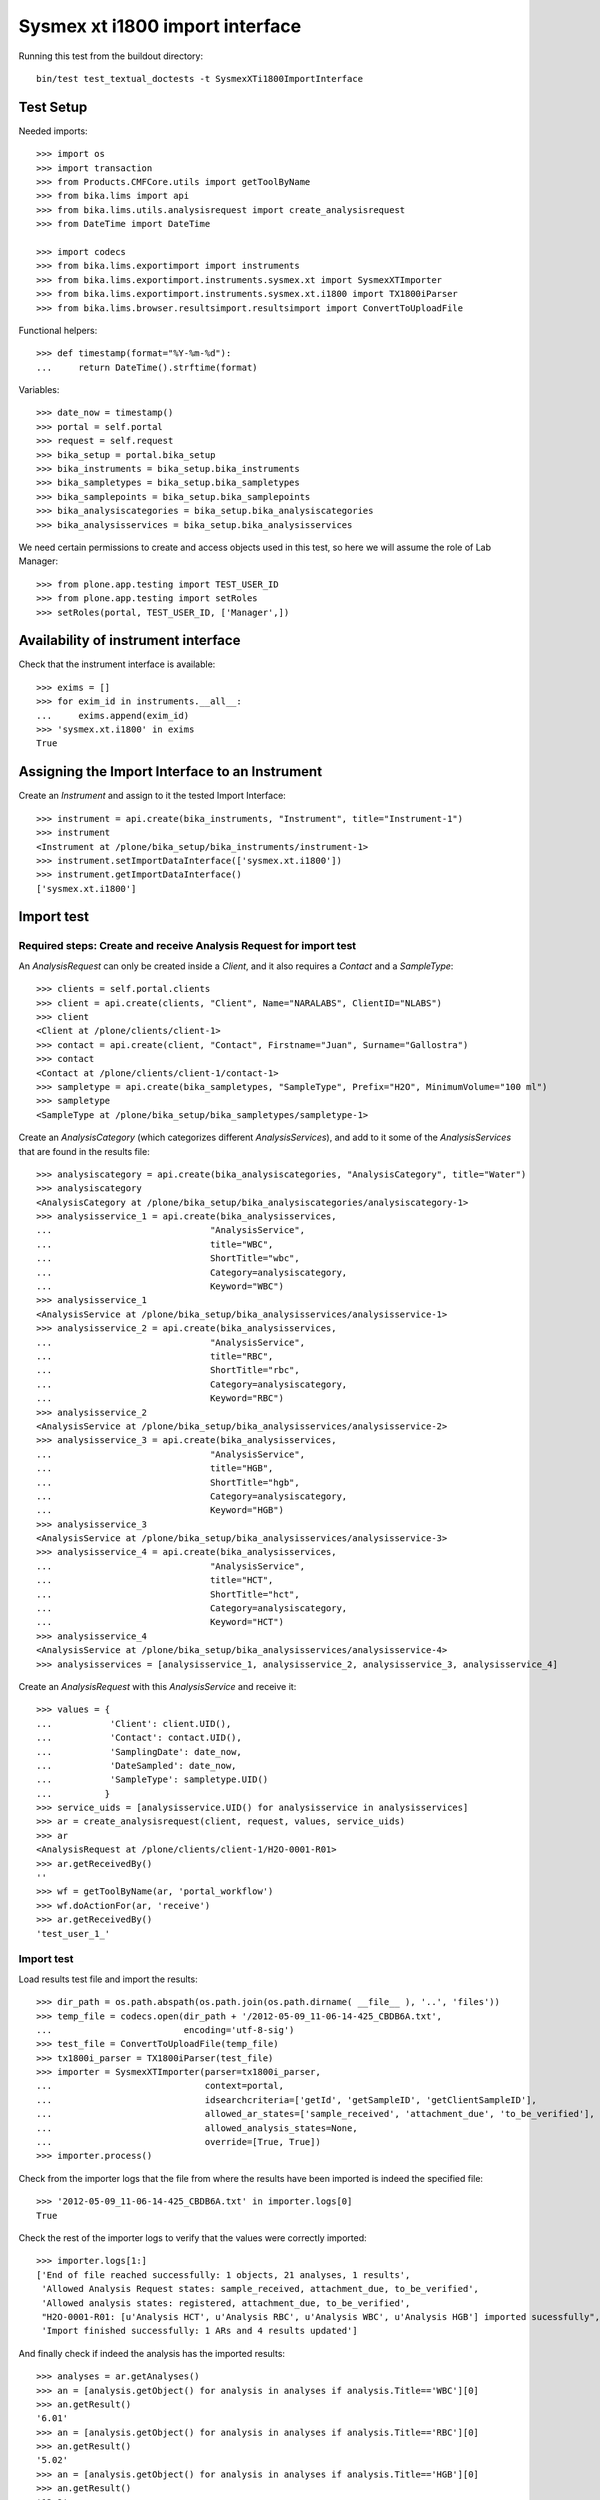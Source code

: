 Sysmex xt i1800 import interface
================================

Running this test from the buildout directory::

    bin/test test_textual_doctests -t SysmexXTi1800ImportInterface


Test Setup
----------
Needed imports::

    >>> import os
    >>> import transaction
    >>> from Products.CMFCore.utils import getToolByName
    >>> from bika.lims import api
    >>> from bika.lims.utils.analysisrequest import create_analysisrequest
    >>> from DateTime import DateTime

    >>> import codecs
    >>> from bika.lims.exportimport import instruments
    >>> from bika.lims.exportimport.instruments.sysmex.xt import SysmexXTImporter
    >>> from bika.lims.exportimport.instruments.sysmex.xt.i1800 import TX1800iParser
    >>> from bika.lims.browser.resultsimport.resultsimport import ConvertToUploadFile

Functional helpers::

    >>> def timestamp(format="%Y-%m-%d"):
    ...     return DateTime().strftime(format)

Variables::

    >>> date_now = timestamp()
    >>> portal = self.portal
    >>> request = self.request
    >>> bika_setup = portal.bika_setup
    >>> bika_instruments = bika_setup.bika_instruments
    >>> bika_sampletypes = bika_setup.bika_sampletypes
    >>> bika_samplepoints = bika_setup.bika_samplepoints
    >>> bika_analysiscategories = bika_setup.bika_analysiscategories
    >>> bika_analysisservices = bika_setup.bika_analysisservices

We need certain permissions to create and access objects used in this test,
so here we will assume the role of Lab Manager::

    >>> from plone.app.testing import TEST_USER_ID
    >>> from plone.app.testing import setRoles
    >>> setRoles(portal, TEST_USER_ID, ['Manager',])

Availability of instrument interface
------------------------------------
Check that the instrument interface is available::

    >>> exims = []
    >>> for exim_id in instruments.__all__:
    ...     exims.append(exim_id)
    >>> 'sysmex.xt.i1800' in exims
    True

Assigning the Import Interface to an Instrument
-----------------------------------------------
Create an `Instrument` and assign to it the tested Import Interface::

    >>> instrument = api.create(bika_instruments, "Instrument", title="Instrument-1")
    >>> instrument
    <Instrument at /plone/bika_setup/bika_instruments/instrument-1>
    >>> instrument.setImportDataInterface(['sysmex.xt.i1800'])
    >>> instrument.getImportDataInterface()
    ['sysmex.xt.i1800']

Import test
-----------

Required steps: Create and receive Analysis Request for import test
...................................................................

An `AnalysisRequest` can only be created inside a `Client`, and it also requires a `Contact` and
a `SampleType`::

    >>> clients = self.portal.clients
    >>> client = api.create(clients, "Client", Name="NARALABS", ClientID="NLABS")
    >>> client
    <Client at /plone/clients/client-1>
    >>> contact = api.create(client, "Contact", Firstname="Juan", Surname="Gallostra")
    >>> contact
    <Contact at /plone/clients/client-1/contact-1>
    >>> sampletype = api.create(bika_sampletypes, "SampleType", Prefix="H2O", MinimumVolume="100 ml")
    >>> sampletype
    <SampleType at /plone/bika_setup/bika_sampletypes/sampletype-1>

Create an `AnalysisCategory` (which categorizes different `AnalysisServices`), and add to it some
of the `AnalysisServices` that are found in the results file::

    >>> analysiscategory = api.create(bika_analysiscategories, "AnalysisCategory", title="Water")
    >>> analysiscategory
    <AnalysisCategory at /plone/bika_setup/bika_analysiscategories/analysiscategory-1>
    >>> analysisservice_1 = api.create(bika_analysisservices,
    ...                              "AnalysisService",
    ...                              title="WBC",
    ...                              ShortTitle="wbc",
    ...                              Category=analysiscategory,
    ...                              Keyword="WBC")
    >>> analysisservice_1
    <AnalysisService at /plone/bika_setup/bika_analysisservices/analysisservice-1>
    >>> analysisservice_2 = api.create(bika_analysisservices,
    ...                              "AnalysisService",
    ...                              title="RBC",
    ...                              ShortTitle="rbc",
    ...                              Category=analysiscategory,
    ...                              Keyword="RBC")
    >>> analysisservice_2
    <AnalysisService at /plone/bika_setup/bika_analysisservices/analysisservice-2>
    >>> analysisservice_3 = api.create(bika_analysisservices,
    ...                              "AnalysisService",
    ...                              title="HGB",
    ...                              ShortTitle="hgb",
    ...                              Category=analysiscategory,
    ...                              Keyword="HGB")
    >>> analysisservice_3
    <AnalysisService at /plone/bika_setup/bika_analysisservices/analysisservice-3>
    >>> analysisservice_4 = api.create(bika_analysisservices,
    ...                              "AnalysisService",
    ...                              title="HCT",
    ...                              ShortTitle="hct",
    ...                              Category=analysiscategory,
    ...                              Keyword="HCT")
    >>> analysisservice_4
    <AnalysisService at /plone/bika_setup/bika_analysisservices/analysisservice-4>
    >>> analysisservices = [analysisservice_1, analysisservice_2, analysisservice_3, analysisservice_4]

Create an `AnalysisRequest` with this `AnalysisService` and receive it::

    >>> values = {
    ...           'Client': client.UID(),
    ...           'Contact': contact.UID(),
    ...           'SamplingDate': date_now,
    ...           'DateSampled': date_now,
    ...           'SampleType': sampletype.UID()
    ...          }
    >>> service_uids = [analysisservice.UID() for analysisservice in analysisservices]
    >>> ar = create_analysisrequest(client, request, values, service_uids)
    >>> ar
    <AnalysisRequest at /plone/clients/client-1/H2O-0001-R01>
    >>> ar.getReceivedBy()
    ''
    >>> wf = getToolByName(ar, 'portal_workflow')
    >>> wf.doActionFor(ar, 'receive')
    >>> ar.getReceivedBy()
    'test_user_1_'

Import test
...........
Load results test file and import the results::

    >>> dir_path = os.path.abspath(os.path.join(os.path.dirname( __file__ ), '..', 'files'))
    >>> temp_file = codecs.open(dir_path + '/2012-05-09_11-06-14-425_CBDB6A.txt',
    ...                         encoding='utf-8-sig')
    >>> test_file = ConvertToUploadFile(temp_file)
    >>> tx1800i_parser = TX1800iParser(test_file)
    >>> importer = SysmexXTImporter(parser=tx1800i_parser,
    ...                             context=portal,
    ...                             idsearchcriteria=['getId', 'getSampleID', 'getClientSampleID'],
    ...                             allowed_ar_states=['sample_received', 'attachment_due', 'to_be_verified'],
    ...                             allowed_analysis_states=None,
    ...                             override=[True, True])
    >>> importer.process()

Check from the importer logs that the file from where the results have been imported is indeed
the specified file::

    >>> '2012-05-09_11-06-14-425_CBDB6A.txt' in importer.logs[0]
    True

Check the rest of the importer logs to verify that the values were correctly imported::

    >>> importer.logs[1:]
    ['End of file reached successfully: 1 objects, 21 analyses, 1 results',
     'Allowed Analysis Request states: sample_received, attachment_due, to_be_verified',
     'Allowed analysis states: registered, attachment_due, to_be_verified',
     "H2O-0001-R01: [u'Analysis HCT', u'Analysis RBC', u'Analysis WBC', u'Analysis HGB'] imported sucessfully",
     'Import finished successfully: 1 ARs and 4 results updated']

And finally check if indeed the analysis has the imported results::

    >>> analyses = ar.getAnalyses()
    >>> an = [analysis.getObject() for analysis in analyses if analysis.Title=='WBC'][0]
    >>> an.getResult()
    '6.01'
    >>> an = [analysis.getObject() for analysis in analyses if analysis.Title=='RBC'][0]
    >>> an.getResult()
    '5.02'
    >>> an = [analysis.getObject() for analysis in analyses if analysis.Title=='HGB'][0]
    >>> an.getResult()
    '13.2'
    >>> an = [analysis.getObject() for analysis in analyses if analysis.Title=='HCT'][0]
    >>> an.getResult()
    '40.0'

